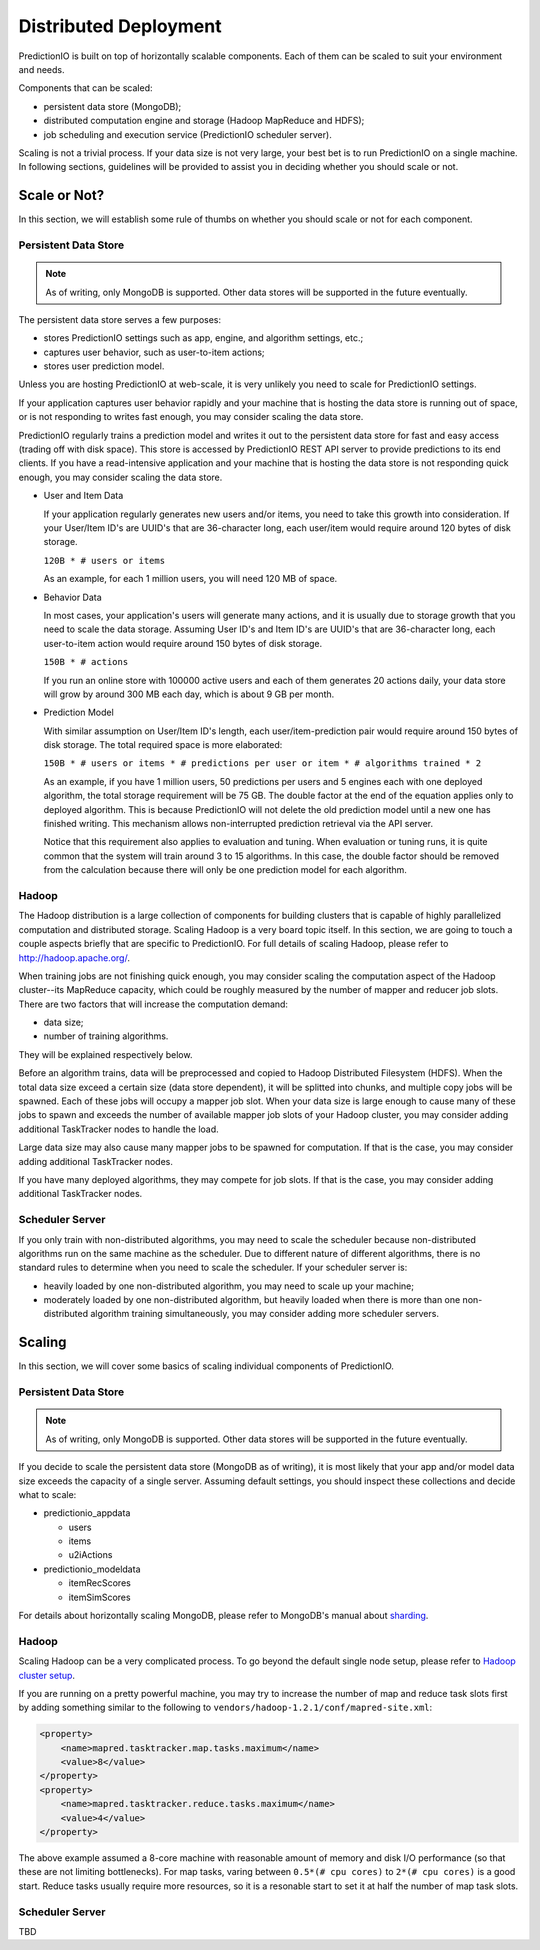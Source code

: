======================
Distributed Deployment
======================

PredictionIO is built on top of horizontally scalable components. Each of them
can be scaled to suit your environment and needs.

Components that can be scaled:

* persistent data store (MongoDB);
* distributed computation engine and storage (Hadoop MapReduce and HDFS);
* job scheduling and execution service (PredictionIO scheduler server).

Scaling is not a trivial process. If your data size is not very large, your
best bet is to run PredictionIO on a single machine. In following sections,
guidelines will be provided to assist you in deciding whether you should scale
or not.


Scale or Not?
-------------

In this section, we will establish some rule of thumbs on whether you should
scale or not for each component.


Persistent Data Store
~~~~~~~~~~~~~~~~~~~~~

.. note::

    As of writing, only MongoDB is supported. Other data stores will be
    supported in the future eventually.

The persistent data store serves a few purposes:

* stores PredictionIO settings such as app, engine, and algorithm settings, etc.;
* captures user behavior, such as user-to-item actions;
* stores user prediction model.

Unless you are hosting PredictionIO at web-scale, it is very unlikely you need
to scale for PredictionIO settings.

If your application captures user behavior rapidly and your machine that is
hosting the data store is running out of space, or is not responding to writes
fast enough, you may consider scaling the data store.

PredictionIO regularly trains a prediction model and writes it out to the
persistent data store for fast and easy access (trading off with disk space).
This store is accessed by PredictionIO REST API server to provide predictions
to its end clients. If you have a read-intensive application and your machine
that is hosting the data store is not responding quick enough, you may consider
scaling the data store.

* User and Item Data

  If your application regularly generates new users and/or items, you need to
  take this growth into consideration. If your User/Item ID's are UUID's that
  are 36-character long, each user/item would require around 120 bytes of disk
  storage.

  ``120B * # users or items``

  As an example, for each 1 million users, you will need 120 MB of space.

* Behavior Data

  In most cases, your application's users will generate many actions, and it is
  usually due to storage growth that you need to scale the data storage.
  Assuming User ID's and Item ID's are UUID's that are 36-character long, each
  user-to-item action would require around 150 bytes of disk storage.

  ``150B * # actions``

  If you run an online store with 100000 active users and each of them
  generates 20 actions daily, your data store will grow by around 300 MB each
  day, which is about 9 GB per month.

* Prediction Model

  With similar assumption on User/Item ID's length, each user/item-prediction
  pair would require around 150 bytes of disk storage. The total required
  space is more elaborated:

  ``150B * # users or items * # predictions per user or item * # algorithms trained * 2``

  As an example, if you have 1 million users, 50 predictions per users and 5
  engines each with one deployed algorithm, the total storage requirement will
  be 75 GB. The double factor at the end of the equation applies only to
  deployed algorithm. This is because PredictionIO will not delete the old
  prediction model until a new one has finished writing. This mechanism allows
  non-interrupted prediction retrieval via the API server.

  Notice that this requirement also applies to evaluation and tuning. When
  evaluation or tuning runs, it is quite common that the system will train
  around 3 to 15 algorithms. In this case, the double factor should be removed
  from the calculation because there will only be one prediction model for each
  algorithm.


Hadoop
~~~~~~

The Hadoop distribution is a large collection of components for building
clusters that is capable of highly parallelized computation and distributed
storage. Scaling Hadoop is a very board topic itself. In this section, we are
going to touch a couple aspects briefly that are specific to PredictionIO. For
full details of scaling Hadoop, please refer to http://hadoop.apache.org/.

When training jobs are not finishing quick enough, you may consider scaling the
computation aspect of the Hadoop cluster--its MapReduce capacity, which could
be roughly measured by the number of mapper and reducer job slots. There are
two factors that will increase the computation demand:

* data size;
* number of training algorithms.

They will be explained respectively below.

Before an algorithm trains, data will be preprocessed and copied to Hadoop
Distributed Filesystem (HDFS). When the total data size exceed a certain size
(data store dependent), it will be splitted into chunks, and multiple copy jobs
will be spawned. Each of these jobs will occupy a mapper job slot. When your
data size is large enough to cause many of these jobs to spawn and exceeds the
number of available mapper job slots of your Hadoop cluster, you may consider
adding additional TaskTracker nodes to handle the load.

Large data size may also cause many mapper jobs to be spawned for computation.
If that is the case, you may consider adding additional TaskTracker nodes.

If you have many deployed algorithms, they may compete for job slots. If that
is the case, you may consider adding additional TaskTracker nodes.


Scheduler Server
~~~~~~~~~~~~~~~~

If you only train with non-distributed algorithms, you may need to scale the
scheduler because non-distributed algorithms run on the same machine as the
scheduler. Due to different nature of different algorithms, there is no
standard rules to determine when you need to scale the scheduler. If your
scheduler server is:

* heavily loaded by one non-distributed algorithm, you may need to scale up
  your machine;

* moderately loaded by one non-distributed algorithm, but heavily loaded when
  there is more than one non-distributed algorithm training simultaneously,
  you may consider adding more scheduler servers.


Scaling
-------

In this section, we will cover some basics of scaling individual components of
PredictionIO.


Persistent Data Store
~~~~~~~~~~~~~~~~~~~~~

.. note::

    As of writing, only MongoDB is supported. Other data stores will be
    supported in the future eventually.

If you decide to scale the persistent data store (MongoDB as of writing), it is
most likely that your app and/or model data size exceeds the capacity of a
single server. Assuming default settings, you should inspect these collections
and decide what to scale:

* predictionio_appdata

  * users
  * items
  * u2iActions

* predictionio_modeldata

  * itemRecScores
  * itemSimScores

For details about horizontally scaling MongoDB, please refer to MongoDB's
manual about `sharding
<http://docs.mongodb.org/manual/core/sharding-introduction/>`_.


Hadoop
~~~~~~

Scaling Hadoop can be a very complicated process. To go beyond the default
single node setup, please refer to `Hadoop cluster setup
<http://hadoop.apache.org/docs/r1.2.1/cluster_setup.html>`_.

If you are running on a pretty powerful machine, you may try to increase the
number of map and reduce task slots first by adding something similar to the
following to ``vendors/hadoop-1.2.1/conf/mapred-site.xml``:

.. code-block:: xml

    <property>
        <name>mapred.tasktracker.map.tasks.maximum</name>
        <value>8</value>
    </property>
    <property>
        <name>mapred.tasktracker.reduce.tasks.maximum</name>
        <value>4</value>
    </property>

The above example assumed a 8-core machine with reasonable amount of memory
and disk I/O performance (so that these are not limiting bottlenecks). For map
tasks, varing between ``0.5*(# cpu cores)`` to ``2*(# cpu cores)`` is a good
start. Reduce tasks usually require more resources, so it is a resonable start
to set it at half the number of map task slots.


Scheduler Server
~~~~~~~~~~~~~~~~

TBD
